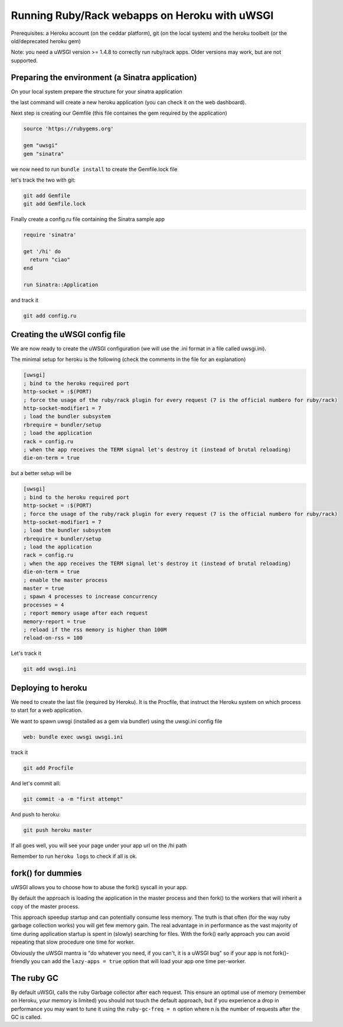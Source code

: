 Running Ruby/Rack webapps on Heroku with uWSGI
==============================================

Prerequisites: a Heroku account (on the ceddar platform), git (on the local system) and the heroku toolbelt (or the old/deprecated heroku gem)

Note: you need a uWSGI version >= 1.4.8 to correctly run ruby/rack apps. Older versions may work, but are not supported.

Preparing the environment (a Sinatra application)
*************************************************

On your local system prepare the structure for your sinatra application

.. code-block: sh

   mkdir uwsgi-heroku
   cd uwsgi-heroku
   git init .
   heroku create --stack cedar
   

the last command will create a new heroku application (you can check it on the web dashboard).

Next step is creating our Gemfile (this file containes the gem required by the application)

.. code-block:: rb

   source 'https://rubygems.org'

   gem "uwsgi"
   gem "sinatra"

we now need to run ``bundle install`` to create the Gemfile.lock file

let's track the two with git:

.. code-block:: sh

   git add Gemfile
   git add Gemfile.lock

Finally create a config.ru file containing the Sinatra sample app

.. code-block:: rb

   require 'sinatra'

   get '/hi' do
     return "ciao"
   end

   run Sinatra::Application

and track it

.. code-block:: sh

   git add config.ru

Creating the uWSGI config file
******************************

We are now ready to create the uWSGI configuration (we will use the .ini format in a file called uwsgi.ini).

The minimal setup for heroku is the following (check the comments in the file for an explanation)

.. code-block:: ini

   [uwsgi]
   ; bind to the heroku required port
   http-socket = :$(PORT)
   ; force the usage of the ruby/rack plugin for every request (7 is the official numbero for ruby/rack)
   http-socket-modifier1 = 7
   ; load the bundler subsystem
   rbrequire = bundler/setup
   ; load the application
   rack = config.ru
   ; when the app receives the TERM signal let's destroy it (instead of brutal reloading)
   die-on-term = true

but a better setup will be

.. code-block:: ini

   [uwsgi]
   ; bind to the heroku required port
   http-socket = :$(PORT)
   ; force the usage of the ruby/rack plugin for every request (7 is the official numbero for ruby/rack)
   http-socket-modifier1 = 7
   ; load the bundler subsystem
   rbrequire = bundler/setup
   ; load the application
   rack = config.ru
   ; when the app receives the TERM signal let's destroy it (instead of brutal reloading)
   die-on-term = true
   ; enable the master process
   master = true
   ; spawn 4 processes to increase concurrency
   processes = 4
   ; report memory usage after each request
   memory-report = true
   ; reload if the rss memory is higher than 100M
   reload-on-rss = 100

Let's track it

.. code-block:: sh

   git add uwsgi.ini

Deploying to heroku
*******************

We need to create the last file (required by Heroku). It is the Procfile, that instruct the Heroku system on which process to start for a web application.

We want to spawn uwsgi (installed as a gem via bundler) using the uwsgi.ini config file

.. code-block:: sh

   web: bundle exec uwsgi uwsgi.ini

track it

.. code-block:: sh

   git add Procfile

And let's commit all:

.. code-block:: sh

   git commit -a -m "first attempt"

And push to heroku:

.. code-block:: sh

   git push heroku master

If all goes well, you will see your page under your app url on the /hi path

Remember to run ``heroku logs`` to check if all is ok.

fork() for dummies
******************

uWSGI allows you to choose how to abuse the fork() syscall in your app.

By default the approach is loading the application in the master process and then fork() to the workers
that will inherit a copy of the master process.

This approach speedup startup and can potentially consume less memory. The truth is that often (for the way ruby garbage collection works)
you will get few memory gain. The real advantage in in performance as the vast majority of time during application startup is spent
in (slowly) searching for files. With the fork() early approach you can avoid repeating that slow procedure one time for worker.

Obviously the uWSGI mantra is "do whatever you need, if you can't, it is a uWSGI bug" so if your app is not fork()-friendly
you can add the ``lazy-apps = true`` option that will load your app one time per-worker.

The ruby GC
***********

By default uWSGI, calls the ruby Garbage collector after each request. This ensure an optimal use of memory (remember on Heroku, your memory is limited) you should not touch
the default approach, but if you experience a drop in performance you may want to tune it using the ``ruby-gc-freq = n`` option
where n is the number of requests after the GC is called.
